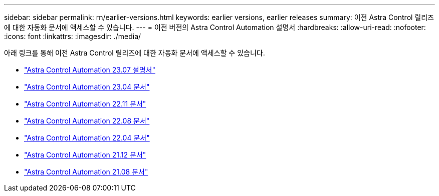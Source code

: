 ---
sidebar: sidebar 
permalink: rn/earlier-versions.html 
keywords: earlier versions, earlier releases 
summary: 이전 Astra Control 릴리즈에 대한 자동화 문서에 액세스할 수 있습니다. 
---
= 이전 버전의 Astra Control Automation 설명서
:hardbreaks:
:allow-uri-read: 
:nofooter: 
:icons: font
:linkattrs: 
:imagesdir: ./media/


[role="lead"]
아래 링크를 통해 이전 Astra Control 릴리즈에 대한 자동화 문서에 액세스할 수 있습니다.

* https://docs.netapp.com/us-en/astra-automation-2307/["Astra Control Automation 23.07 설명서"^]
* https://docs.netapp.com/us-en/astra-automation-2304/["Astra Control Automation 23.04 문서"^]
* https://docs.netapp.com/us-en/astra-automation-2211/["Astra Control Automation 22.11 문서"^]
* https://docs.netapp.com/us-en/astra-automation-2208/["Astra Control Automation 22.08 문서"^]
* https://docs.netapp.com/us-en/astra-automation-2204/["Astra Control Automation 22.04 문서"^]
* https://docs.netapp.com/us-en/astra-automation-2112/["Astra Control Automation 21.12 문서"^]
* https://docs.netapp.com/us-en/astra-automation-2108/["Astra Control Automation 21.08 문서"^]

